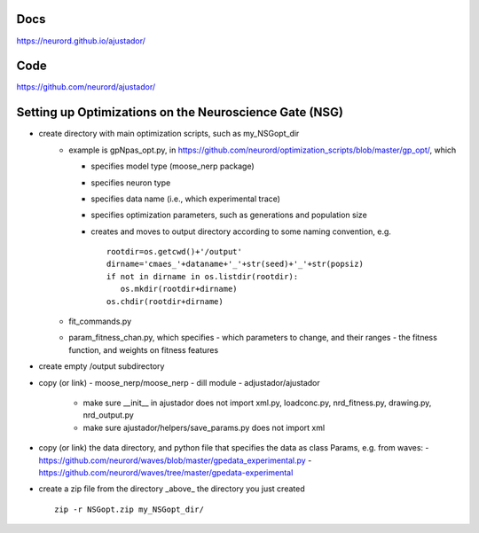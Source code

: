 Docs
~~~~

https://neurord.github.io/ajustador/

Code
~~~~

https://github.com/neurord/ajustador/


Setting up Optimizations on the Neuroscience Gate (NSG)
~~~~~~~~~~~~~~~~~~~~~~~~~~~~~~~~~~~~~~~~~~~~~~~~~~~~~~~~
- create directory with main optimization scripts, such as my_NSGopt_dir
   - example is gpNpas_opt.py, in https://github.com/neurord/optimization_scripts/blob/master/gp_opt/, which 
   
     + specifies model type (moose_nerp package)
     + specifies neuron type
     + specifies data name (i.e., which experimental trace)
     + specifies optimization parameters, such as generations and population size
     + creates and moves to output directory according to some naming convention, e.g.
       ::
         rootdir=os.getcwd()+'/output'
         dirname='cmaes_'+dataname+'_'+str(seed)+'_'+str(popsiz)
         if not in dirname in os.listdir(rootdir):
            os.mkdir(rootdir+dirname)
         os.chdir(rootdir+dirname)
   -  fit_commands.py
   -  param_fitness_chan.py, which specifies
      - which parameters to change, and their ranges
      - the fitness function, and weights on fitness features
- create empty /output subdirectory
- copy (or link)
  - moose_nerp/moose_nerp
  - dill module
  - adjustador/ajustador
    - make sure __init__ in ajustador does not import xml.py, loadconc.py, nrd_fitness.py, drawing.py, nrd_output.py
    - make sure ajustador/helpers/save_params.py does not import xml
- copy (or link) the data directory, and python file that specifies the data as class Params, e.g. from waves:
  - https://github.com/neurord/waves/blob/master/gpedata_experimental.py
  - https://github.com/neurord/waves/tree/master/gpedata-experimental

- create a zip file from the directory _above_ the directory you just created 
  ::
    zip -r NSGopt.zip my_NSGopt_dir/
